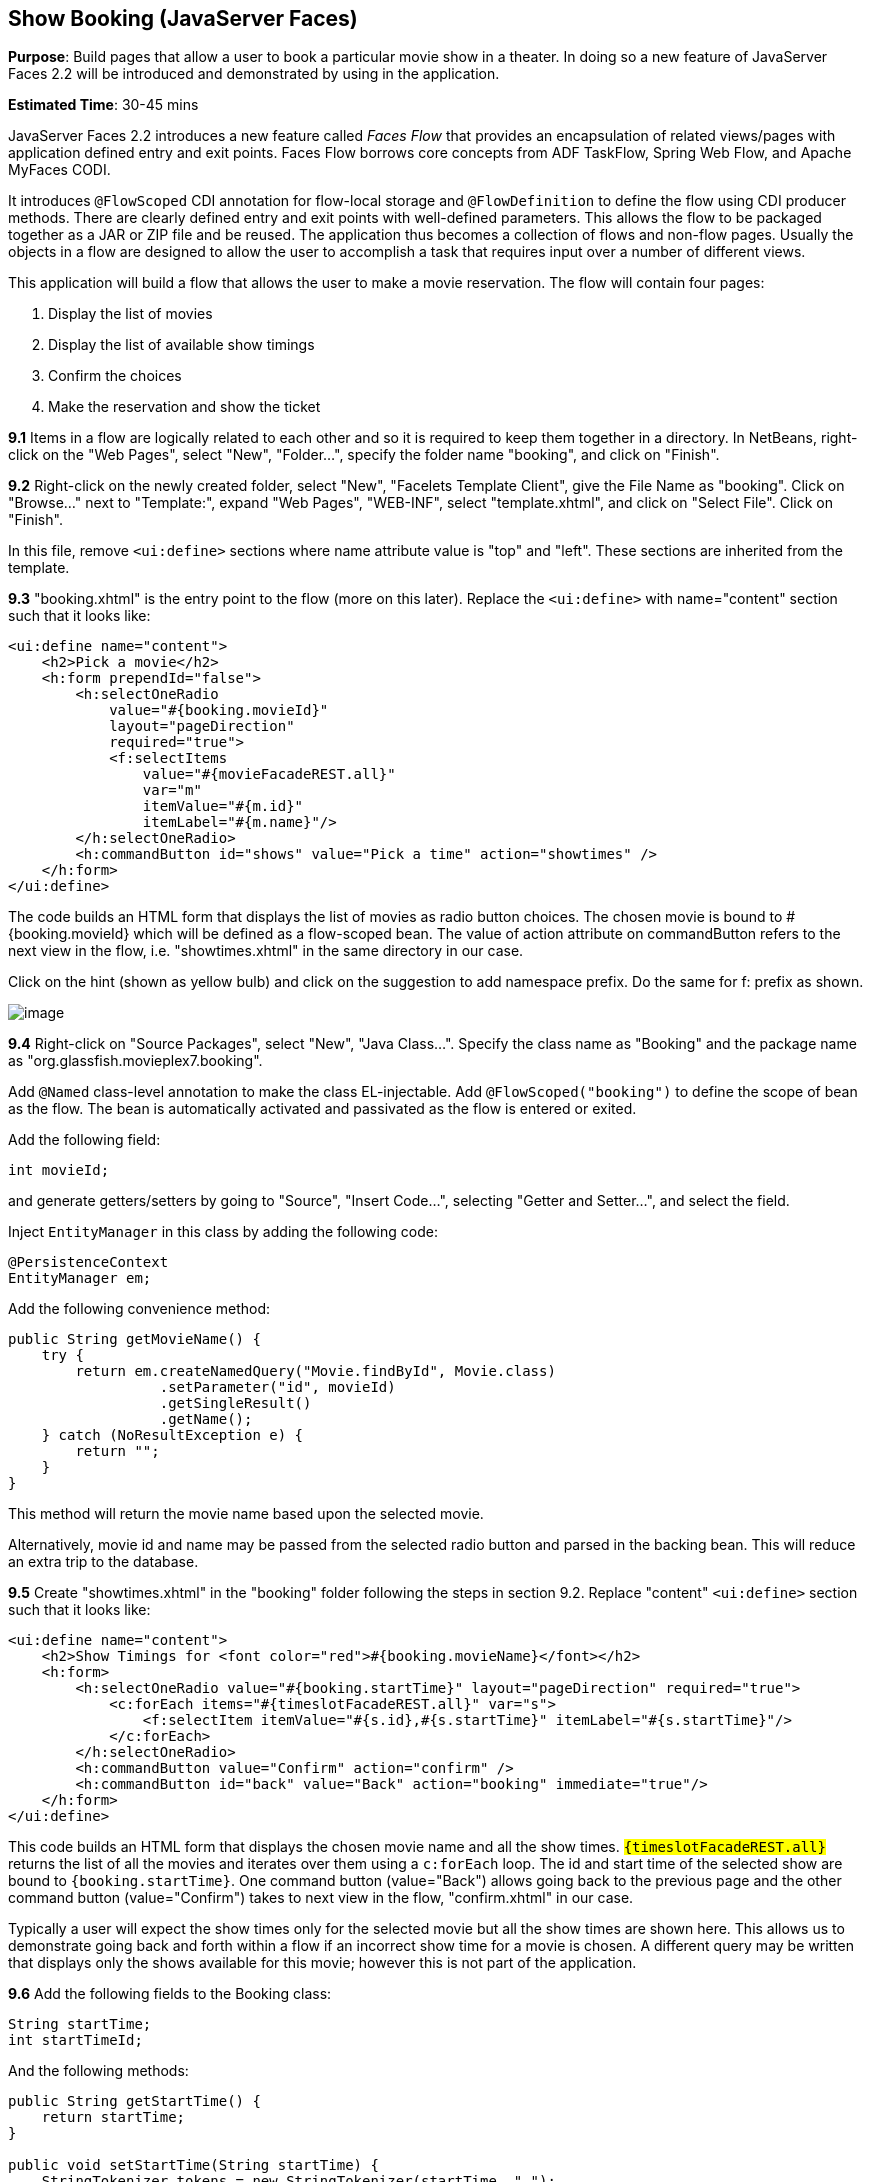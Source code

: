 [[jsf]]
== Show Booking (JavaServer Faces)

*Purpose*: Build pages that allow a user to book a particular movie show
in a theater. In doing so a new feature of JavaServer Faces 2.2 will be
introduced and demonstrated by using in the application.

*Estimated Time*: 30-45 mins

JavaServer Faces 2.2 introduces a new feature called _Faces Flow_ that
provides an encapsulation of related views/pages with application
defined entry and exit points. Faces Flow borrows core concepts from ADF
TaskFlow, Spring Web Flow, and Apache MyFaces CODI.

It introduces `@FlowScoped` CDI annotation for flow-local storage and
`@FlowDefinition` to define the flow using CDI producer methods. There are
clearly defined entry and exit points with well-defined parameters. This
allows the flow to be packaged together as a JAR or ZIP file and be
reused. The application thus becomes a collection of flows and non-flow
pages. Usually the objects in a flow are designed to allow the user to
accomplish a task that requires input over a number of different views.

This application will build a flow that allows the user to make a movie
reservation. The flow will contain four pages:

1.  Display the list of movies
2.  Display the list of available show timings
3.  Confirm the choices
4.  Make the reservation and show the ticket

*9.1* Items in a flow are logically related to each other and so it is
required to keep them together in a directory. In NetBeans, right-click
on the "Web Pages", select "New", "Folder…", specify the folder name
"booking", and click on "Finish".

*9.2* Right-click on the newly created folder, select "New", "Facelets
Template Client", give the File Name as "booking". Click on "Browse…"
next to "Template:", expand "Web Pages", "WEB-INF", select
"template.xhtml", and click on "Select File". Click on "Finish".

In this file, remove `<ui:define>` sections where name attribute value is
"top" and "left". These sections are inherited from the template.

*9.3* "booking.xhtml" is the entry point to the flow (more on this
later). Replace the `<ui:define>` with name="content" section such that it
looks like:

[source, xml]
----
<ui:define name="content">
    <h2>Pick a movie</h2>
    <h:form prependId="false">
        <h:selectOneRadio 
            value="#{booking.movieId}"
            layout="pageDirection"
            required="true">
            <f:selectItems
                value="#{movieFacadeREST.all}"
                var="m"
                itemValue="#{m.id}"
                itemLabel="#{m.name}"/>
        </h:selectOneRadio>
        <h:commandButton id="shows" value="Pick a time" action="showtimes" />
    </h:form>
</ui:define>
----

The code builds an HTML form that displays the list of movies as radio
button choices. The chosen movie is bound to #{booking.movieId} which
will be defined as a flow-scoped bean. The value of action attribute on
commandButton refers to the next view in the flow, i.e.
"showtimes.xhtml" in the same directory in our case.

Click on the hint (shown as yellow bulb) and click on the suggestion to
add namespace prefix. Do the same for f: prefix as shown.

image:images/9.3-imports.png[image]

*9.4* Right-click on "Source Packages", select "New", "Java Class…".
Specify the class name as "Booking" and the package name as
"org.glassfish.movieplex7.booking".

Add `@Named` class-level annotation to make the class EL-injectable. Add
`@FlowScoped("booking")` to define the scope of bean as the flow. The bean
is automatically activated and passivated as the flow is entered or
exited.

Add the following field:

[source, java]
int movieId;

and generate getters/setters by going to "Source", "Insert Code…",
selecting "Getter and Setter…", and select the field.

Inject `EntityManager` in this class by adding the following code:

[source, java]
----
@PersistenceContext
EntityManager em;
----

Add the following convenience method:

[source, java]
----
public String getMovieName() {
    try {
        return em.createNamedQuery("Movie.findById", Movie.class)
                  .setParameter("id", movieId)
                  .getSingleResult()
                  .getName();
    } catch (NoResultException e) {
        return "";
    }
}
----

This method will return the movie name based upon the selected movie.

Alternatively, movie id and name may be passed from the selected radio
button and parsed in the backing bean. This will reduce an extra trip to
the database.

*9.5* Create "showtimes.xhtml" in the "booking" folder following the
steps in section 9.2. Replace "content" `<ui:define>` section such that it
looks like:

[source, xml]
----
<ui:define name="content">
    <h2>Show Timings for <font color="red">#{booking.movieName}</font></h2>
    <h:form>
        <h:selectOneRadio value="#{booking.startTime}" layout="pageDirection" required="true">
            <c:forEach items="#{timeslotFacadeREST.all}" var="s">
                <f:selectItem itemValue="#{s.id},#{s.startTime}" itemLabel="#{s.startTime}"/>
            </c:forEach>
        </h:selectOneRadio>
        <h:commandButton value="Confirm" action="confirm" />
        <h:commandButton id="back" value="Back" action="booking" immediate="true"/>
    </h:form>
</ui:define>
----

This code builds an HTML form that displays the chosen movie name and
all the show times. `#{timeslotFacadeREST.all}` returns the list of all
the movies and iterates over them using a `c:forEach` loop. The id and
start time of the selected show are bound to `#{booking.startTime}`. One
command button (value="Back") allows going back to the previous page and
the other command button (value="Confirm") takes to next view in the
flow, "confirm.xhtml" in our case.

Typically a user will expect the show times only for the selected movie
but all the show times are shown here. This allows us to demonstrate
going back and forth within a flow if an incorrect show time for a movie
is chosen. A different query may be written that displays only the shows
available for this movie; however this is not part of the application.

*9.6* Add the following fields to the Booking class:

[source, java]
----
String startTime;
int startTimeId;
----

And the following methods:

[source, java]
----
public String getStartTime() {
    return startTime;
}

public void setStartTime(String startTime) {
    StringTokenizer tokens = new StringTokenizer(startTime, ",");
    startTimeId = Integer.parseInt(tokens.nextToken());
    this.startTime = tokens.nextToken();
}

public int getStartTimeId() {
    return startTimeId;
}
----

These methods will parse the values received from the form. Also add the
following method:

[source, java]
----
public String getTheater() {
    // for a movie and show
    try {

        // Always return the first theater
        List<ShowTiming> list =
            em.createNamedQuery("ShowTiming.findByMovieAndTimingId",
                ShowTiming.class)
                .setParameter("movieId", movieId)
                .setParameter("timingId", startTimeId)
                .getResultList();

        if (list.isEmpty())
            return "none";

        return list
                .get(0)
                .getTheaterId()
                .getId()
                .toString();
    } catch (NoResultException e) {
        return "none";
    }
}
----

This method will find the first theater available for the chosen movie
and show the timing.

Additionally a list of theaters offering that movie may be shown in a
separate page.

*9.7* Create "confirm.xhtml" page in the "booking" folder by following
the steps defined in 9.2. Replace "content" `<ui:define>` section such
that it looks like:

[source, xml]
----
<ui:define name="content">
    <c:choose>
        <c:when test="#{booking.theater == 'none'}">
            <h2>No theater found, choose a different time</h2>
            <h:form>
                Movie name: #{booking.movieName}<p/>
                Starts at: #{booking.startTime}<p/>
                <h:commandButton id="back" value="Back" action="showtimes"/>
            </h:form>
        </c:when>
        <c:otherwise>
            <h2>Confirm ?</h2>
            <h:form>
                Movie name: #{booking.movieName}<p/>
                Starts at: #{booking.startTime}<p/>
                Theater: #{booking.theater}<p/>
                <h:commandButton id="next" value="Book" action="print"/>
                <h:commandButton id="back" value="Back" action="showtimes"/>
            </h:form>
        </c:otherwise>
    </c:choose>
</ui:define>
----

The code displays the selected movie, show timing, and theater if
available. The reservation can proceed if all three are available.
"print.xhtml", identified by action of commandButton with "Book" value,
is the last page that shows the confirmed reservation.

`actionListener` can be added to `commandButton` to invoke the business
logic for making the reservation. Additional pages may be added to take
the credit card details and email address.

*9.8* Create "print.xhtml" page in the "booking" folder by following the
steps defined in 9.2 and replace "content" `<ui:define>` section such that
it looks like:

[source, xml]
----
<ui:define name="content">
    <h2>Reservation Confirmed</h2>
    <h:form>
        Movie name: #{booking.movieName}<p/>
        Starts at: #{booking.startTime}<p/>
        Theater: #{booking.theater}<p/>
        <h:commandButton id="home" value="home" action="goHome" /></p>
    </h:form>
</ui:define>
----

This code displays the movie name, show timings, and the selected
theater.

The `commandButton` initiates exit from the flow. The `action` attribute
defines a navigation rule that will be defined in the next step.

*9.9* "booking.xhtml", "showtimes.xhtml", "confirm.xhtml", and
"print.xhtml" are all in the same directory. Now the runtime needs to be
informed that the views in this directory are to be treated as view
nodes in a flow. This can be done by adding "booking/booking-flow.xml"
or have a class with a method that `@Produces @FlowDefinition`.

Right-click on "Web Pages/booking" folder, select "New", "Other", "XML",
"XML Document", give the name as "booking-flow", click on "Next>", take
the default of "Well-formed Document", and click on "Finish". Edit the
file such that it looks like:

[source, xml]
----
<faces-config
    version="2.2"
    xmlns="http://xmlns.jcp.org/xml/ns/javaee"
    xmlns:xsi="http://www.w3.org/2001/XMLSchema-instance"
    xsi:schemaLocation="http://xmlns.jcp.org/xml/ns/javaee
        http://xmlns.jcp.org/xml/ns/javaee/web-facesconfig_2_2.xsd">
    <flow-definition id="booking">
        <flow-return id="goHome">
        <from-outcome>/index</from-outcome>
        </flow-return>
    </flow-definition>
</faces-config>
----

This defines the flow graph. It uses the standard parent element used in
any "faces-config.xml" but defines a `<flow-definition>`.

`<flow-return>` defines a return node in a flow graph. `<from-outcome>`
contains the node value, or an EL expression that defines the node, to
return to. In this case, the navigation returns to the home page.

*9.10* Finally, invoke the flow by editing "WEB-INF/template.xhtml" and
changing:

[source, xml]
<h:commandLink action="item1">Item 1</h:commandLink>

to

[source, xml]
<h:commandLink action="booking">Book a movie</h:commandLink>

`commandLink` renders an HTML anchor tag that behaves like a form submit
button. The action attribute points to the directory where all views for
the flow are stored. This directory already contains "booking-flow.xml"
which defines the flow of the pages.

*9.11* Run the project by right clicking on the project and selecting
"Run". The browser shows the updated output.

image:images/9.11-output.png[image]

Click on "Book a movie" to see the page as shown.

image:images/9.11-output2.png[image]

Select a movie, say "The Shining" and click on "Pick a time" to see the
page output as shown.

image:images/9.11-output3.png[image]

Pick a time slot, say "04:00", click
on "Confirm" to see the output as shown.

image:images/9.11-output4.png[image]

Click on "Book" to confirm and see the output as:

image:images/9.11-output5.png[image]

Feel free to enter other combinations, go back and forth in the flow and
notice how the values in the bean are preserved.

Click on "home" takes to the main application page.

